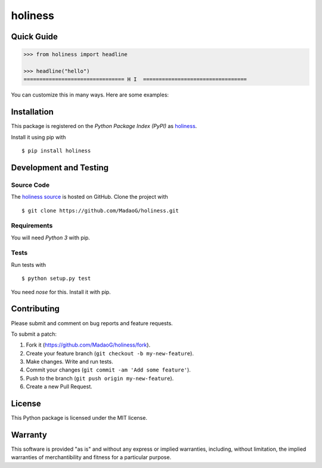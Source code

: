 holiness
========

|PyPI| |GitHub-license| |Requires.io| |Travis|

.. |PyPI| image:: https://img.shields.io/pypi/v/holiness.svg
   :target: https://pypi.python.org/pypi/holiness
   :alt: PyPI
.. |GitHub-license| image:: https://img.shields.io/github/license/MadaoG/holiness.svg
   :target: ./LICENSE.txt
   :alt: GitHub license
.. |Requires.io| image:: https://img.shields.io/requires/github/MadaoG/holiness.svg
   :target: https://requires.io/github/MadaoG/holiness/requirements/
   :alt: Requires.io
.. |Travis| image:: https://img.shields.io/travis/MadaoG/holiness.svg
   :target: https://travis-ci.org/MadaoG/holiness
   :alt: Travis

Quick Guide
-----------

.. code-block:: python
    
   >>> from holiness import headline

   >>> headline("hello")
   ================================ H I  =================================

You can customize this in many ways. Here are some examples:

Installation
------------

This package is registered on the `Python Package Index (PyPI)`
as `holiness`_.

Install it using pip with

::

    $ pip install holiness


Development and Testing
-----------------------

Source Code
~~~~~~~~~~~

The `holiness source`_ is hosted on GitHub.
Clone the project with

::

    $ git clone https://github.com/MadaoG/holiness.git

.. _holiness source: https://github.com/MadaoG/holiness

Requirements
~~~~~~~~~~~~

You will need `Python 3` with pip.

Tests
~~~~~

Run tests with

::

    $ python setup.py test

You need `nose` for this. Install it with pip.

Contributing
------------

Please submit and comment on bug reports and feature requests.

To submit a patch:

1. Fork it (https://github.com/MadaoG/holiness/fork).
2. Create your feature branch (``git checkout -b my-new-feature``).
3. Make changes. Write and run tests.
4. Commit your changes (``git commit -am 'Add some feature'``).
5. Push to the branch (``git push origin my-new-feature``).
6. Create a new Pull Request.

License
-------

This Python package is licensed under the MIT license.

Warranty
--------

This software is provided "as is" and without any express or implied
warranties, including, without limitation, the implied warranties of
merchantibility and fitness for a particular purpose.

